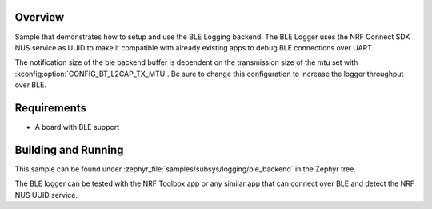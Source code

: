 .. zephyr:code-sample:: logging-ble-backend
   :name: BLE logging backend
   :relevant-api: log_api log_backend bt_gatt

   Send log messages over BLE using the BLE logging backend.

Overview
********

Sample that demonstrates how to setup and use the BLE Logging backend. The
BLE Logger uses the NRF Connect SDK NUS service as UUID to make it compatible
with already existing apps to debug BLE connections over UART.

The notification size of the ble backend buffer is dependent on the
transmission size of the mtu set with :kconfig:option:`CONFIG_BT_L2CAP_TX_MTU`. Be sure
to change this configuration to increase the logger throughput over BLE.

Requirements
************

* A board with BLE support

Building and Running
********************

This sample can be found under :zephyr_file:`samples/subsys/logging/ble_backend` in the
Zephyr tree.

The BLE logger can be tested with the NRF Toolbox app or any similar app that can connect over
BLE and detect the NRF NUS UUID service.
